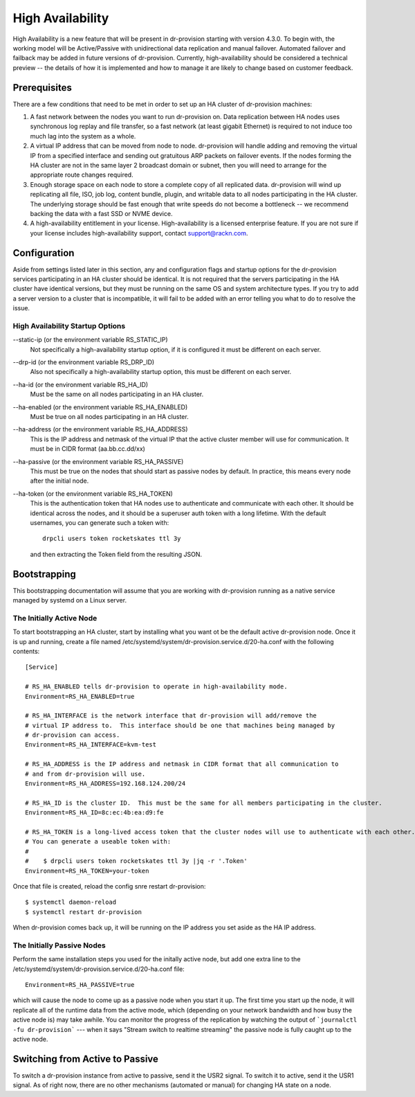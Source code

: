 .. Copyright (c) 2017 RackN Inc.
.. Licensed under the Apache License, Version 2.0 (the "License");
.. Digital Rebar Provision documentation under Digital Rebar master license
.. index::
  pair: Digital Rebar Provision; High Availiability

.. _rs_high_availability:


High Availability
~~~~~~~~~~~~~~~~~

High Availability is a new feature that will be present in dr-provision starting with version 4.3.0.
To begin with, the working model will be Active/Passive with unidirectional data replication and
manual failover.  Automated failover and failback may be added in future versions of dr-provision.
Currently, high-availability should be considered a technical preview -- the details of how it is implemented
and how to manage it are likely to change based on customer feedback.


Prerequisites
-------------

There are a few conditions that need to be met in order to set up an HA cluster of dr-provision machines:

#. A fast network between the nodes you want to run dr-provision on.  Data replication between HA nodes
   uses synchronous log replay and file transfer, so a fast network (at least gigabit Ethernet) is required to
   not induce too much lag into the system as a whole.

#. A virtual IP address that can be moved from node to node.  dr-provision will handle adding and removing
   the virtual IP from a specified interface and sending out gratuitous ARP packets on failover events.  If the
   nodes forming the HA cluster are not in the same layer 2 broadcast domain or subnet, then you will need to
   arrange for the appropriate route changes required.

#. Enough storage space on each node to store a complete copy of all replicated data.  dr-provision will wind up
   replicating all file, ISO, job log, content bundle, plugin, and writable data to all nodes participating in the
   HA cluster.  The underlying storage should be fast enough that write speeds do not become a bottleneck -- we
   recommend backing the data with a fast SSD or NVME device.

#. A high-availability entitlement in your license.  High-availability is a licensed enterprise feature.  If you
   are not sure if your license includes high-availability support, contact support@rackn.com.

Configuration
-------------

Aside from settings listed later in this section, any and configuration flags and startup options for the dr-provision
services participating in an HA cluster should be identical.  It is not required that the servers participating in the
HA cluster have identical versions, but they must be running on the same OS and system architecture types.
If you try to add a server version to a cluster that is incompatible, it will fail to be added with an error telling
you what to do to resolve the issue.

High Availability Startup Options
=================================

--static-ip (or the environment variable RS_STATIC_IP)
  Not specifically a high-availability startup option, if it is configured it must be different
  on each server.

--drp-id (or the environment variable RS_DRP_ID)
  Also not specifically a high-availability startup option, this must be different on each server.

--ha-id (or the environment variable RS_HA_ID)
  Must be the same on all nodes participating in an HA cluster.

--ha-enabled (or the environment variable RS_HA_ENABLED)
  Must be true on all nodes participating in an HA cluster.

--ha-address (or the environment variable RS_HA_ADDRESS)
  This is the IP address and netmask of the virtual IP that the active cluster member will use
  for communication.  It must be in CIDR format (aa.bb.cc.dd/xx)

--ha-passive (or the environment variable RS_HA_PASSIVE)
  This must be true on the nodes that should start as passive nodes by default.  In practice, this means
  every node after the initial node.

--ha-token (or the environment variable RS_HA_TOKEN)
  This is the authentication token that HA nodes use to authenticate and communicate with each other.
  It should be identical across the nodes, and it should be a superuser auth token with a long lifetime.
  With the default usernames, you can generate such a token with::

      drpcli users token rocketskates ttl 3y

  and then extracting the Token field from the resulting JSON.

Bootstrapping
-------------

This bootstrapping documentation will assume that you are working with dr-provision running as a native service
managed by systemd on a Linux server.

The Initially Active Node
=========================

To start bootstrapping an HA cluster, start by installing what you want ot be the default active dr-provision node.
Once it is up and running, create a file named /etc/systemd/system/dr-provision.service.d/20-ha.conf with
the following contents::

    [Service]

    # RS_HA_ENABLED tells dr-provision to operate in high-availability mode.
    Environment=RS_HA_ENABLED=true

    # RS_HA_INTERFACE is the network interface that dr-provision will add/remove the
    # virtual IP address to.  This interface should be one that machines being managed by
    # dr-provision can access.
    Environment=RS_HA_INTERFACE=kvm-test

    # RS_HA_ADDRESS is the IP address and netmask in CIDR format that all communication to
    # and from dr-provision will use.
    Environment=RS_HA_ADDRESS=192.168.124.200/24

    # RS_HA_ID is the cluster ID.  This must be the same for all members participating in the cluster.
    Environment=RS_HA_ID=8c:ec:4b:ea:d9:fe

    # RS_HA_TOKEN is a long-lived access token that the cluster nodes will use to authenticate with each other.
    # You can generate a useable token with:
    #
    #    $ drpcli users token rocketskates ttl 3y |jq -r '.Token'
    Environment=RS_HA_TOKEN=your-token

Once that file is created, reload the config snre restart dr-provision::

    $ systemctl daemon-reload
    $ systemctl restart dr-provision

When dr-provision comes back up, it will be running on the IP address you set aside as the HA IP address.

The Initially Passive Nodes
===========================

Perform the same installation steps you used for the initally active node, but add one extra line to
the /etc/systemd/system/dr-provision.service.d/20-ha.conf file::

    Environment=RS_HA_PASSIVE=true

which will cause the node to come up as a passive node when you start it up.  The first time you start up the node,
it will replicate all of the runtime data from the active mode, which (depending on your network bandwidth and
how busy the active node is) may take awhile.  You can monitor the progress of the replication by
watching the output of ```journalctl -fu dr-provision``` --- when it says "Stream switch to realtime streaming" the
passive node is fully caught up to the active node.

Switching from Active to Passive
--------------------------------

To switch a dr-provision instance from active to passive, send it the USR2 signal.  To switch it to active, send it the
USR1 signal.  As of right now, there are no other mechanisms (automated or manual) for changing HA state on a node.